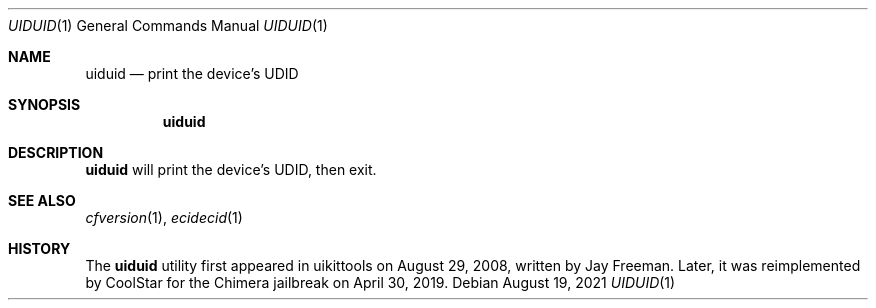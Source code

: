 .\"-
.\" Copyright (c) 2021
.\"	Cameron Katri.  All rights reserved.
.\"
.\" Redistribution and use in source and binary forms, with or without
.\" modification, are permitted provided that the following conditions
.\" are met:
.\" 1. Redistributions of source code must retain the above copyright
.\"    notice, this list of conditions and the following disclaimer.
.\" 2. Redistributions in binary form must reproduce the above copyright
.\"    notice, this list of conditions and the following disclaimer in the
.\"    documentation and/or other materials provided with the distribution.
.\"
.\" THIS SOFTWARE IS PROVIDED BY CAMERON KATRI AND CONTRIBUTORS ``AS IS'' AND
.\" ANY EXPRESS OR IMPLIED WARRANTIES, INCLUDING, BUT NOT LIMITED TO, THE
.\" IMPLIED WARRANTIES OF MERCHANTABILITY AND FITNESS FOR A PARTICULAR PURPOSE
.\" ARE DISCLAIMED.  IN NO EVENT SHALL CAMERON KATRI OR CONTRIBUTORS BE LIABLE
.\" FOR ANY DIRECT, INDIRECT, INCIDENTAL, SPECIAL, EXEMPLARY, OR CONSEQUENTIAL
.\" DAMAGES (INCLUDING, BUT NOT LIMITED TO, PROCUREMENT OF SUBSTITUTE GOODS
.\" OR SERVICES; LOSS OF USE, DATA, OR PROFITS; OR BUSINESS INTERRUPTION)
.\" HOWEVER CAUSED AND ON ANY THEORY OF LIABILITY, WHETHER IN CONTRACT, STRICT
.\" LIABILITY, OR TORT (INCLUDING NEGLIGENCE OR OTHERWISE) ARISING IN ANY WAY
.\" OUT OF THE USE OF THIS SOFTWARE, EVEN IF ADVISED OF THE POSSIBILITY OF
.\" SUCH DAMAGE.
.\"
.Dd August 19, 2021
.Dt UIDUID 1
.Os
.Sh NAME
.Nm uiduid
.Nd print the device's UDID
.Sh SYNOPSIS
.Nm
.Sh DESCRIPTION
.Nm
will print the device's UDID, then exit.
.Sh SEE ALSO
.Xr cfversion 1 ,
.Xr ecidecid 1
.Sh HISTORY
The
.Nm
utility first appeared in uikittools on August 29, 2008, written by
.An Jay Freeman .
Later, it was reimplemented by
.An CoolStar
for the Chimera jailbreak on April 30, 2019.
